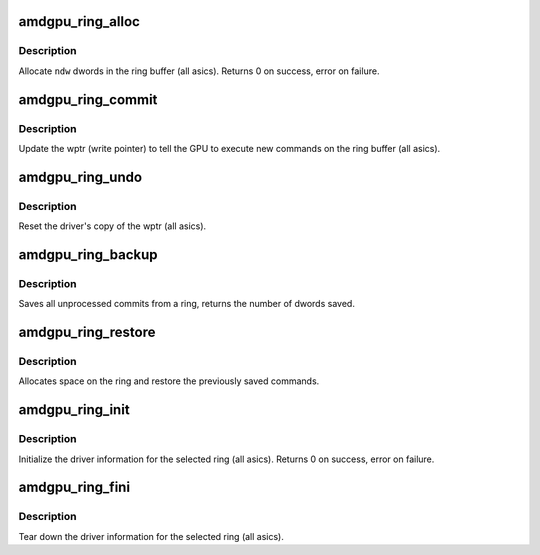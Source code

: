 .. -*- coding: utf-8; mode: rst -*-
.. src-file: drivers/gpu/drm/amd/amdgpu/amdgpu_ring.c

.. _`amdgpu_ring_alloc`:

amdgpu_ring_alloc
=================

.. c:function:: int amdgpu_ring_alloc(struct amdgpu_ring *ring, unsigned ndw)

    allocate space on the ring buffer

    :param struct amdgpu_ring \*ring:
        amdgpu_ring structure holding ring information

    :param unsigned ndw:
        number of dwords to allocate in the ring buffer

.. _`amdgpu_ring_alloc.description`:

Description
-----------

Allocate \ ``ndw``\  dwords in the ring buffer (all asics).
Returns 0 on success, error on failure.

.. _`amdgpu_ring_commit`:

amdgpu_ring_commit
==================

.. c:function:: void amdgpu_ring_commit(struct amdgpu_ring *ring)

    tell the GPU to execute the new commands on the ring buffer

    :param struct amdgpu_ring \*ring:
        amdgpu_ring structure holding ring information

.. _`amdgpu_ring_commit.description`:

Description
-----------

Update the wptr (write pointer) to tell the GPU to
execute new commands on the ring buffer (all asics).

.. _`amdgpu_ring_undo`:

amdgpu_ring_undo
================

.. c:function:: void amdgpu_ring_undo(struct amdgpu_ring *ring)

    reset the wptr

    :param struct amdgpu_ring \*ring:
        amdgpu_ring structure holding ring information

.. _`amdgpu_ring_undo.description`:

Description
-----------

Reset the driver's copy of the wptr (all asics).

.. _`amdgpu_ring_backup`:

amdgpu_ring_backup
==================

.. c:function:: unsigned amdgpu_ring_backup(struct amdgpu_ring *ring, uint32_t **data)

    Back up the content of a ring

    :param struct amdgpu_ring \*ring:
        the ring we want to back up

    :param uint32_t \*\*data:
        *undescribed*

.. _`amdgpu_ring_backup.description`:

Description
-----------

Saves all unprocessed commits from a ring, returns the number of dwords saved.

.. _`amdgpu_ring_restore`:

amdgpu_ring_restore
===================

.. c:function:: int amdgpu_ring_restore(struct amdgpu_ring *ring, unsigned size, uint32_t *data)

    append saved commands to the ring again

    :param struct amdgpu_ring \*ring:
        ring to append commands to

    :param unsigned size:
        number of dwords we want to write

    :param uint32_t \*data:
        saved commands

.. _`amdgpu_ring_restore.description`:

Description
-----------

Allocates space on the ring and restore the previously saved commands.

.. _`amdgpu_ring_init`:

amdgpu_ring_init
================

.. c:function:: int amdgpu_ring_init(struct amdgpu_device *adev, struct amdgpu_ring *ring, unsigned max_dw, u32 nop, u32 align_mask, struct amdgpu_irq_src *irq_src, unsigned irq_type, enum amdgpu_ring_type ring_type)

    init driver ring struct.

    :param struct amdgpu_device \*adev:
        amdgpu_device pointer

    :param struct amdgpu_ring \*ring:
        amdgpu_ring structure holding ring information

    :param unsigned max_dw:
        *undescribed*

    :param u32 nop:
        nop packet for this ring

    :param u32 align_mask:
        *undescribed*

    :param struct amdgpu_irq_src \*irq_src:
        *undescribed*

    :param unsigned irq_type:
        *undescribed*

    :param enum amdgpu_ring_type ring_type:
        *undescribed*

.. _`amdgpu_ring_init.description`:

Description
-----------

Initialize the driver information for the selected ring (all asics).
Returns 0 on success, error on failure.

.. _`amdgpu_ring_fini`:

amdgpu_ring_fini
================

.. c:function:: void amdgpu_ring_fini(struct amdgpu_ring *ring)

    tear down the driver ring struct.

    :param struct amdgpu_ring \*ring:
        amdgpu_ring structure holding ring information

.. _`amdgpu_ring_fini.description`:

Description
-----------

Tear down the driver information for the selected ring (all asics).

.. This file was automatic generated / don't edit.

